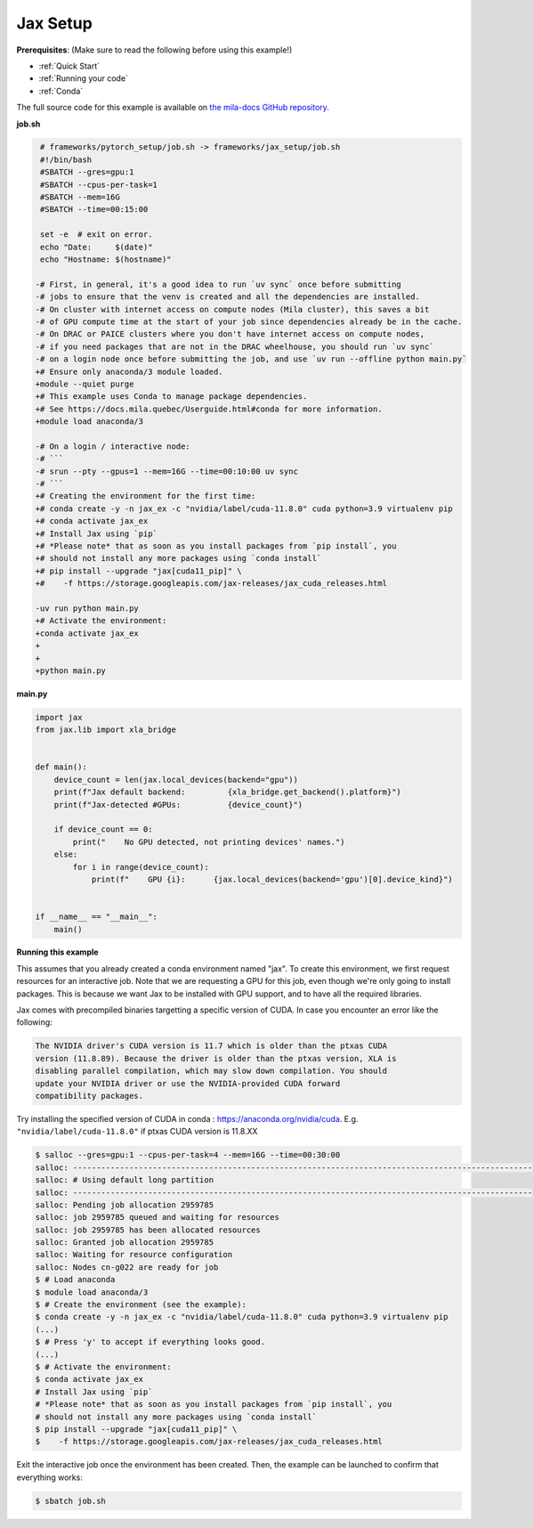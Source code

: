 .. NOTE: This file is auto-generated from examples/frameworks/jax_setup/index.rst
.. This is done so this file can be easily viewed from the GitHub UI.
.. **DO NOT EDIT**

.. _jax_setup:

Jax Setup
=========

**Prerequisites**: (Make sure to read the following before using this example!)

* :ref:`Quick Start`
* :ref:`Running your code`
* :ref:`Conda`

The full source code for this example is available on `the mila-docs GitHub
repository.
<https://github.com/mila-iqia/mila-docs/tree/master/docs/examples/frameworks/jax_setup>`_


**job.sh**

.. code:: diff

    # frameworks/pytorch_setup/job.sh -> frameworks/jax_setup/job.sh
    #!/bin/bash
    #SBATCH --gres=gpu:1
    #SBATCH --cpus-per-task=1
    #SBATCH --mem=16G
    #SBATCH --time=00:15:00

    set -e  # exit on error.
    echo "Date:     $(date)"
    echo "Hostname: $(hostname)"

   -# First, in general, it's a good idea to run `uv sync` once before submitting
   -# jobs to ensure that the venv is created and all the dependencies are installed.
   -# On cluster with internet access on compute nodes (Mila cluster), this saves a bit
   -# of GPU compute time at the start of your job since dependencies already be in the cache.
   -# On DRAC or PAICE clusters where you don't have internet access on compute nodes,
   -# if you need packages that are not in the DRAC wheelhouse, you should run `uv sync`
   -# on a login node once before submitting the job, and use `uv run --offline python main.py`
   +# Ensure only anaconda/3 module loaded.
   +module --quiet purge
   +# This example uses Conda to manage package dependencies.
   +# See https://docs.mila.quebec/Userguide.html#conda for more information.
   +module load anaconda/3

   -# On a login / interactive node:
   -# ```
   -# srun --pty --gpus=1 --mem=16G --time=00:10:00 uv sync
   -# ```
   +# Creating the environment for the first time:
   +# conda create -y -n jax_ex -c "nvidia/label/cuda-11.8.0" cuda python=3.9 virtualenv pip
   +# conda activate jax_ex
   +# Install Jax using `pip`
   +# *Please note* that as soon as you install packages from `pip install`, you
   +# should not install any more packages using `conda install`
   +# pip install --upgrade "jax[cuda11_pip]" \
   +#    -f https://storage.googleapis.com/jax-releases/jax_cuda_releases.html

   -uv run python main.py
   +# Activate the environment:
   +conda activate jax_ex
   +
   +
   +python main.py


**main.py**

.. code:: python

   import jax
   from jax.lib import xla_bridge


   def main():
       device_count = len(jax.local_devices(backend="gpu"))
       print(f"Jax default backend:         {xla_bridge.get_backend().platform}")
       print(f"Jax-detected #GPUs:          {device_count}")

       if device_count == 0:
           print("    No GPU detected, not printing devices' names.")
       else:
           for i in range(device_count):
               print(f"    GPU {i}:      {jax.local_devices(backend='gpu')[0].device_kind}")


   if __name__ == "__main__":
       main()


**Running this example**

This assumes that you already created a conda environment named "jax". To create
this environment, we first request resources for an interactive job.  Note that
we are requesting a GPU for this job, even though we're only going to install
packages. This is because we want Jax to be installed with GPU support, and to
have all the required libraries.

Jax comes with precompiled binaries targetting a specific version of CUDA. In
case you encounter an error like the following:

.. code-block::

   The NVIDIA driver's CUDA version is 11.7 which is older than the ptxas CUDA
   version (11.8.89). Because the driver is older than the ptxas version, XLA is
   disabling parallel compilation, which may slow down compilation. You should
   update your NVIDIA driver or use the NVIDIA-provided CUDA forward
   compatibility packages.

Try installing the specified version of CUDA in conda :
https://anaconda.org/nvidia/cuda. E.g. ``"nvidia/label/cuda-11.8.0"`` if ptxas
CUDA version is 11.8.XX

.. code-block:: bash

    $ salloc --gres=gpu:1 --cpus-per-task=4 --mem=16G --time=00:30:00
    salloc: --------------------------------------------------------------------------------------------------
    salloc: # Using default long partition
    salloc: --------------------------------------------------------------------------------------------------
    salloc: Pending job allocation 2959785
    salloc: job 2959785 queued and waiting for resources
    salloc: job 2959785 has been allocated resources
    salloc: Granted job allocation 2959785
    salloc: Waiting for resource configuration
    salloc: Nodes cn-g022 are ready for job
    $ # Load anaconda
    $ module load anaconda/3
    $ # Create the environment (see the example):
    $ conda create -y -n jax_ex -c "nvidia/label/cuda-11.8.0" cuda python=3.9 virtualenv pip
    (...)
    $ # Press 'y' to accept if everything looks good.
    (...)
    $ # Activate the environment:
    $ conda activate jax_ex
    # Install Jax using `pip`
    # *Please note* that as soon as you install packages from `pip install`, you
    # should not install any more packages using `conda install`
    $ pip install --upgrade "jax[cuda11_pip]" \
    $    -f https://storage.googleapis.com/jax-releases/jax_cuda_releases.html

Exit the interactive job once the environment has been created. Then, the
example can be launched to confirm that everything works:

.. code-block:: bash

    $ sbatch job.sh

